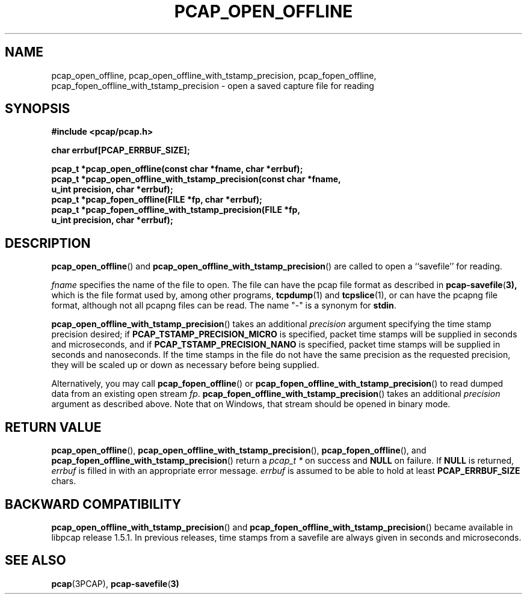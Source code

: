 .\" Copyright (c) 1994, 1996, 1997
.\"	The Regents of the University of California.  All rights reserved.
.\"
.\" Redistribution and use in source and binary forms, with or without
.\" modification, are permitted provided that: (1) source code distributions
.\" retain the above copyright notice and this paragraph in its entirety, (2)
.\" distributions including binary code include the above copyright notice and
.\" this paragraph in its entirety in the documentation or other materials
.\" provided with the distribution, and (3) all advertising materials mentioning
.\" features or use of this software display the following acknowledgement:
.\" ``This product includes software developed by the University of California,
.\" Lawrence Berkeley Laboratory and its contributors.'' Neither the name of
.\" the University nor the names of its contributors may be used to endorse
.\" or promote products derived from this software without specific prior
.\" written permission.
.\" THIS SOFTWARE IS PROVIDED ``AS IS'' AND WITHOUT ANY EXPRESS OR IMPLIED
.\" WARRANTIES, INCLUDING, WITHOUT LIMITATION, THE IMPLIED WARRANTIES OF
.\" MERCHANTABILITY AND FITNESS FOR A PARTICULAR PURPOSE.
.\"
.TH PCAP_OPEN_OFFLINE 3PCAP "23 August 2018"
.SH NAME
pcap_open_offline, pcap_open_offline_with_tstamp_precision,
pcap_fopen_offline, pcap_fopen_offline_with_tstamp_precision \- open a saved capture file for reading
.SH SYNOPSIS
.nf
.ft B
#include <pcap/pcap.h>
.ft
.LP
.nf
.ft B
char errbuf[PCAP_ERRBUF_SIZE];
.ft
.LP
.ft B
pcap_t *pcap_open_offline(const char *fname, char *errbuf);
pcap_t *pcap_open_offline_with_tstamp_precision(const char *fname,
    u_int precision, char *errbuf);
pcap_t *pcap_fopen_offline(FILE *fp, char *errbuf);
pcap_t *pcap_fopen_offline_with_tstamp_precision(FILE *fp,
    u_int precision, char *errbuf);
.ft
.fi
.SH DESCRIPTION
.BR pcap_open_offline ()
and
.BR pcap_open_offline_with_tstamp_precision ()
are called to open a ``savefile'' for reading.
.PP
.I fname
specifies the name of the file to open. The file can have the pcap file
format as described in
.BR pcap-savefile ( 3),
which is the file format used by, among other programs,
.BR tcpdump (1)
and
.BR tcpslice (1),
or can have the pcapng file format, although not all pcapng files can
be read.
The name "-" is a synonym for
.BR stdin .
.PP
.BR pcap_open_offline_with_tstamp_precision ()
takes an additional
.I precision
argument specifying the time stamp precision desired;
if
.B PCAP_TSTAMP_PRECISION_MICRO
is specified, packet time stamps will be supplied in seconds and
microseconds,
and if
.B PCAP_TSTAMP_PRECISION_NANO
is specified, packet time stamps will be supplied in seconds and
nanoseconds.  If the time stamps in the file do not have the same
precision as the requested precision, they will be scaled up or down as
necessary before being supplied.
.PP
Alternatively, you may call
.BR pcap_fopen_offline ()
or
.BR pcap_fopen_offline_with_tstamp_precision ()
to read dumped data from an existing open stream
.IR fp .
.BR pcap_fopen_offline_with_tstamp_precision ()
takes an additional
.I precision
argument as described above.
Note that on Windows, that stream should be opened in binary mode.
.SH RETURN VALUE
.BR pcap_open_offline (),
.BR pcap_open_offline_with_tstamp_precision (),
.BR pcap_fopen_offline (),
and
.BR pcap_fopen_offline_with_tstamp_precision ()
return a
.I pcap_t *
on success and
.B NULL
on failure.
If
.B NULL
is returned,
.I errbuf
is filled in with an appropriate error message.
.I errbuf
is assumed to be able to hold at least
.B PCAP_ERRBUF_SIZE
chars.
.SH BACKWARD COMPATIBILITY
.BR pcap_open_offline_with_tstamp_precision ()
and
.BR pcap_fopen_offline_with_tstamp_precision ()
became available in libpcap release 1.5.1.  In previous releases, time
stamps from a savefile are always given in seconds and microseconds.
.SH SEE ALSO
.BR pcap (3PCAP),
.BR pcap-savefile ( 3)
